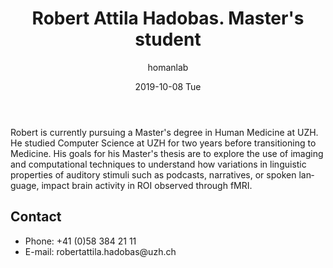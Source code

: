 #+TITLE:       Robert Attila Hadobas. Master's student
#+AUTHOR:      homanlab
#+EMAIL:       homanlab.zuerich@gmail.com
#+DATE:        2019-10-08 Tue 
#+URI:         /people/%y/%m/%d/robert-hadobas
#+KEYWORDS:    lab, robert, contact, cv
#+TAGS:        lab, robert, contact, cv
#+LANGUAGE:    en
#+OPTIONS:     H:3 num:nil toc:nil \n:nil ::t |:t ^:nil -:nil f:t *:t <:t
#+DESCRIPTION: Master's student
#+AVATAR:      https://homanlab.github.io/media/img/hadobas.png

#+ATTR_HTML: :width 200px
[[https://homanlab.github.io/media/img/hadobas.png]]

Robert is currently pursuing a Master's degree in Human Medicine at
UZH. He studied Computer Science at UZH for two years before
transitioning to Medicine. His goals for his Master's thesis are to
explore the use of imaging and computational techniques to understand
how variations in linguistic properties of auditory stimuli such as
podcasts, narratives, or spoken language, impact brain activity in ROI
observed through fMRI.

** Contact
#+ATTR_HTML: :target _blank
- Phone: +41 (0)58 384 21 11
- E-mail: robertattila.hadobas@uzh.ch

	

